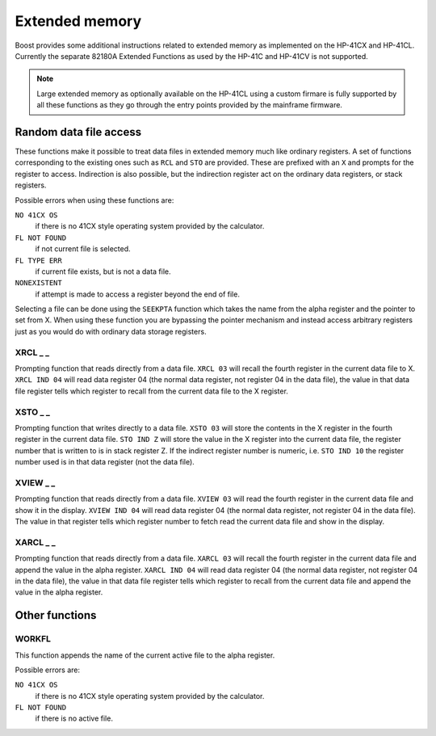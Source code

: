 .. index:: extended memory

***************
Extended memory
***************

Boost provides some additional instructions related to extended memory
as implemented on the HP-41CX and HP-41CL. Currently the separate
82180A Extended Functions as used by the HP-41C and HP-41CV is not
supported.

.. note::

   Large extended memory as optionally available on the HP-41CL using
   a custom firmare is fully supported by all these functions as they
   go through the entry points provided by the mainframe firmware.


Random data file access
=======================

These functions make it possible to treat data files in extended
memory much like ordinary registers. A set of functions corresponding
to the existing ones such as ``RCL`` and ``STO`` are provided. These
are prefixed with an ``X`` and prompts for the register to access.
Indirection is also possible, but the indirection register act on the
ordinary data registers, or stack registers.

Possible errors when using these functions are:

``NO 41CX OS``
    if there is no 41CX style operating system provided by the calculator.

``FL NOT FOUND``
    if not current file is selected.

``FL TYPE ERR``
    if current file exists, but is not a data file.

``NONEXISTENT``
    if attempt is made to access a register beyond the end of file.

Selecting a file can be done using the ``SEEKPTA`` function which
takes the name from the alpha register and the pointer to set
from X. When using these function you are bypassing the pointer
mechanism and instead access arbitrary registers just as you would do
with ordinary data storage registers.


XRCL _ _
---------
.. index:: XRCL, data file access; XRCL

Prompting function that reads directly from a data file. ``XRCL 03``
will recall the fourth register in the current data file to X.
``XRCL IND 04`` will read data register 04 (the normal data register,
not register 04 in the data file), the value in that data file register
tells which register to recall from the current data file to the X
register.

XSTO _ _
---------
.. index:: XSTO, data file access; XSTO

Prompting function that writes directly to a data file. ``XSTO 03``
will store the contents in the X register in the fourth register in the
current data file.
``STO IND Z`` will store the value in the X register into the current
data file, the register number that is written to is in stack register
Z. If the indirect register number is numeric, i.e. ``STO IND 10`` the
register number used is in that data register (not the data file).

XVIEW _ _
-----------
.. index:: XVIEW, data file access; XVIEW

Prompting function that reads directly from a data file. ``XVIEW 03``
will read the fourth register in the current data file and show it in
the display.
``XVIEW IND 04`` will read data register 04 (the normal data register,
not register 04 in the data file). The value in that register tells
which register number to fetch read the current data file and show in
the display.

XARCL _ _
----------
.. index:: XARCL, data file access; XARCL

Prompting function that reads directly from a data file. ``XARCL 03``
will recall the fourth register in the current data file and append
the value in the alpha register.
``XARCL IND 04`` will read data register 04 (the normal data register,
not register 04 in the data file), the value in that data file register
tells which register to recall from the current data file and append
the value in the alpha register.

Other functions
===============

WORKFL
-------
.. index:: filename; active, name of active file

This function appends the name of the current active file to the alpha
register.

Possible errors are:

``NO 41CX OS``
   if there is no 41CX style operating system provided by the calculator.

``FL NOT FOUND``
   if there is no active file.
